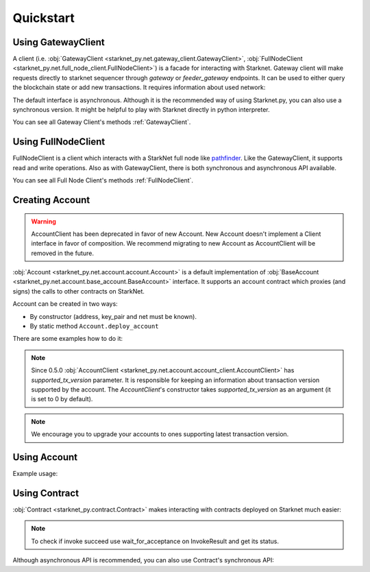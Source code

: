 Quickstart
==========

Using GatewayClient
-------------------
A client (i.e. :obj:`GatewayClient <starknet_py.net.gateway_client.GatewayClient>`, :obj:`FullNodeClient <starknet_py.net.full_node_client.FullNodeClient>`) is a facade for interacting with Starknet.
Gateway client will make requests directly to starknet sequencer through `gateway` or `feeder_gateway` endpoints.
It can be used to either query the blockchain state or add new transactions.
It requires information about used network:

.. codesnippet:: ../starknet_py/tests/e2e/docs/quickstart/test_using_gateway_client.py
    :language: python
    :dedent: 4

The default interface is asynchronous. Although it is the recommended way of using Starknet.py, you can also use a
synchronous version. It might be helpful to play with Starknet directly in python interpreter.

.. codesnippet:: ../starknet_py/tests/e2e/docs/quickstart/test_synchronous_gateway_client.py
    :language: python
    :dedent: 4

You can see all Gateway Client's methods :ref:`GatewayClient`.

Using FullNodeClient
--------------------
FullNodeClient is a client which interacts with a StarkNet full node like `pathfinder <https://github.com/eqlabs/pathfinder>`_.
Like the GatewayClient, it supports read and write operations. Also as with GatewayClient,
there is both synchronous and asynchronous API available.

.. codesnippet:: ../starknet_py/tests/e2e/docs/quickstart/test_using_full_node_client.py
    :language: python
    :dedent: 4

You can see all Full Node Client's methods :ref:`FullNodeClient`.

Creating Account
----------------------

.. warning::

    AccountClient has been deprecated in favor of new Account.
    New Account doesn't implement a Client interface in favor of composition.
    We recommend migrating to new Account as AccountClient will be removed in the future.

:obj:`Account <starknet_py.net.account.account.Account>` is a default implementation of :obj:`BaseAccount <starknet_py.net.account.base_account.BaseAccount>` interface.
It supports an account contract which proxies (and signs) the calls to other contracts on StarkNet.

Account can be created in two ways:

* By constructor (address, key_pair and net must be known).
* By static method ``Account.deploy_account``

There are some examples how to do it:

.. codesnippet:: ../starknet_py/tests/e2e/docs/quickstart/test_creating_account.py
    :language: python
    :dedent: 4

.. note::

    Since 0.5.0 :obj:`AccountClient <starknet_py.net.account.account_client.AccountClient>` has `supported_tx_version` parameter.
    It is responsible for keeping an information about transaction version supported by the account. The `AccountClient`'s constructor
    takes `supported_tx_version` as an argument (it is set to 0 by default).

.. note::

    We encourage you to upgrade your accounts to ones supporting latest transaction version.

Using Account
-------------------

Example usage:

.. codesnippet:: ../starknet_py/tests/e2e/docs/quickstart/test_using_account.py
    :language: python
    :dedent: 4

Using Contract
--------------
:obj:`Contract <starknet_py.contract.Contract>` makes interacting with contracts deployed on Starknet much easier:

.. codesnippet:: ../starknet_py/tests/e2e/docs/quickstart/test_using_contract.py
    :language: python
    :dedent: 4

.. note::

    To check if invoke succeed use wait_for_acceptance on InvokeResult and get its status.

Although asynchronous API is recommended, you can also use Contract's synchronous API:

.. codesnippet:: ../starknet_py/tests/e2e/docs/quickstart/test_synchronous_api.py
    :language: python
    :dedent: 4

